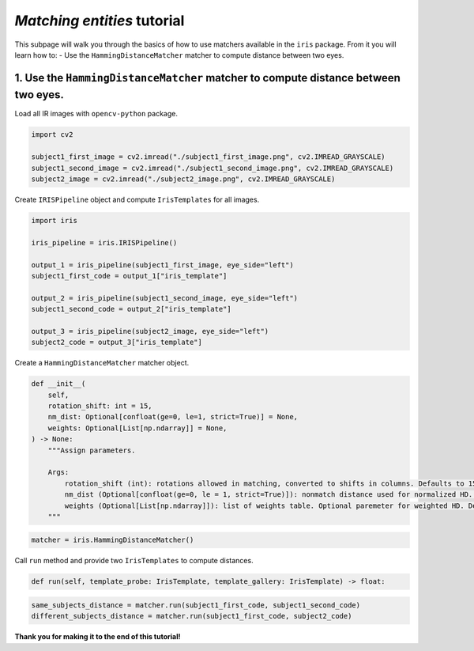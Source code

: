 *Matching entities* tutorial
================================

This subpage will walk you through the basics of how to use matchers available in the ``iris`` package. From it you will learn how to:
- Use the ``HammingDistanceMatcher`` matcher to compute distance between two eyes.

1. Use the ``HammingDistanceMatcher`` matcher to compute distance between two eyes.
------------------------------------------------------------------------------------------------

Load all IR images with ``opencv-python`` package.

.. code-block:: python

    import cv2

    subject1_first_image = cv2.imread("./subject1_first_image.png", cv2.IMREAD_GRAYSCALE)
    subject1_second_image = cv2.imread("./subject1_second_image.png", cv2.IMREAD_GRAYSCALE)
    subject2_image = cv2.imread("./subject2_image.png", cv2.IMREAD_GRAYSCALE)

Create ``IRISPipeline`` object and compute ``IrisTemplates`` for all images.

.. code-block:: python

    import iris

    iris_pipeline = iris.IRISPipeline()

    output_1 = iris_pipeline(subject1_first_image, eye_side="left")
    subject1_first_code = output_1["iris_template"]

    output_2 = iris_pipeline(subject1_second_image, eye_side="left")
    subject1_second_code = output_2["iris_template"]

    output_3 = iris_pipeline(subject2_image, eye_side="left")
    subject2_code = output_3["iris_template"]

Create a ``HammingDistanceMatcher`` matcher object.

.. code-block:: python

    def __init__(
        self,
        rotation_shift: int = 15,
        nm_dist: Optional[confloat(ge=0, le=1, strict=True)] = None,
        weights: Optional[List[np.ndarray]] = None,
    ) -> None:
        """Assign parameters.

        Args:
            rotation_shift (int): rotations allowed in matching, converted to shifts in columns. Defaults to 15.
            nm_dist (Optional[confloat(ge=0, le = 1, strict=True)]): nonmatch distance used for normalized HD. Optional paremeter for normalized HD. Defaults to None.
            weights (Optional[List[np.ndarray]]): list of weights table. Optional paremeter for weighted HD. Defaults to None.
        """

.. code-block:: python

    matcher = iris.HammingDistanceMatcher()

Call ``run`` method and provide two ``IrisTemplates`` to compute distances.

.. code-block:: python

    def run(self, template_probe: IrisTemplate, template_gallery: IrisTemplate) -> float:

.. code-block:: python

    same_subjects_distance = matcher.run(subject1_first_code, subject1_second_code)
    different_subjects_distance = matcher.run(subject1_first_code, subject2_code)

**Thank you for making it to the end of this tutorial!**
